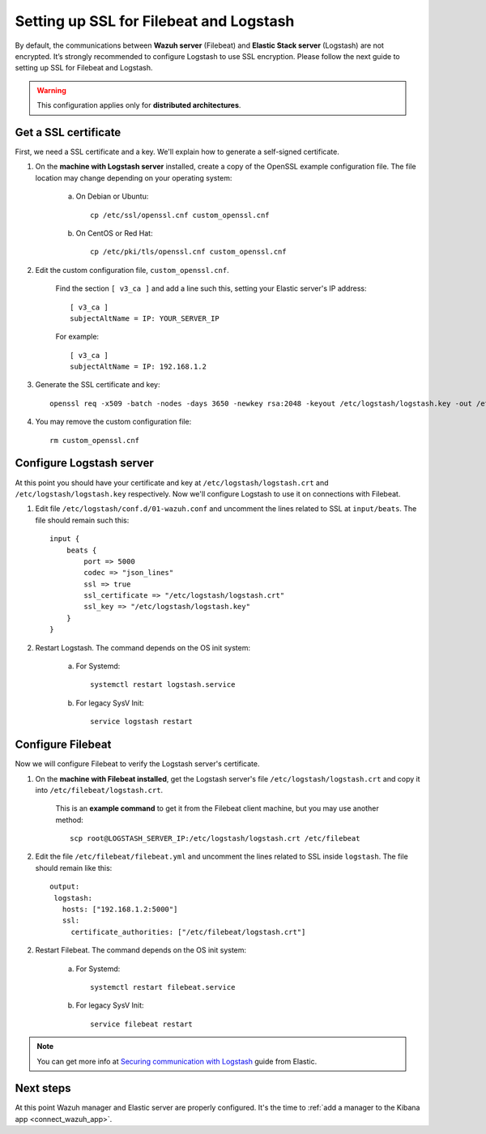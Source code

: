 .. _elastic_ssl:

Setting up SSL for Filebeat and Logstash
========================================

By default, the communications between **Wazuh server** (Filebeat) and **Elastic Stack server** (Logstash) are not encrypted. It’s strongly recommended to configure Logstash to use SSL encryption. Please follow the next guide to setting up SSL for Filebeat and Logstash.

.. warning::
	This configuration applies only for **distributed architectures**.

Get a SSL certificate
---------------------

First, we need a SSL certificate and a key. We'll explain how to generate a self-signed certificate.

1. On the **machine with Logstash server** installed, create a copy of the OpenSSL example configuration file. The file location may change depending on your operating system:

	a. On Debian or Ubuntu::

		cp /etc/ssl/openssl.cnf custom_openssl.cnf

	b. On CentOS or Red Hat::

		cp /etc/pki/tls/openssl.cnf custom_openssl.cnf

2. Edit the custom configuration file, ``custom_openssl.cnf``.

	Find the section ``[ v3_ca ]`` and add a line such this, setting your Elastic server's IP address::

		[ v3_ca ]
		subjectAltName = IP: YOUR_SERVER_IP

	For example::

		[ v3_ca ]
		subjectAltName = IP: 192.168.1.2

3. Generate the SSL certificate and key::

	openssl req -x509 -batch -nodes -days 3650 -newkey rsa:2048 -keyout /etc/logstash/logstash.key -out /etc/logstash/logstash.crt -config custom_openssl.cnf

4. You may remove the custom configuration file::

	rm custom_openssl.cnf

Configure Logstash server
-------------------------

At this point you should have your certificate and key at ``/etc/logstash/logstash.crt`` and ``/etc/logstash/logstash.key`` respectively. Now we'll configure Logstash to use it on connections with Filebeat.

1. Edit file ``/etc/logstash/conf.d/01-wazuh.conf`` and uncomment the lines related to SSL at ``input/beats``. The file should remain such this::

	input {
	    beats {
	        port => 5000
	        codec => "json_lines"
	        ssl => true
	        ssl_certificate => "/etc/logstash/logstash.crt"
	        ssl_key => "/etc/logstash/logstash.key"
	    }
	}

2. Restart Logstash. The command depends on the OS init system:

	a. For Systemd::

		systemctl restart logstash.service

	b. For legacy SysV Init::

		service logstash restart

Configure Filebeat
------------------

Now we will configure Filebeat to verify the Logstash server's certificate.

1. On the **machine with Filebeat installed**, get the Logstash server's file ``/etc/logstash/logstash.crt`` and copy it into ``/etc/filebeat/logstash.crt``.

	This is an **example command** to get it from the Filebeat client machine, but you may use another method::

		scp root@LOGSTASH_SERVER_IP:/etc/logstash/logstash.crt /etc/filebeat

2. Edit the file ``/etc/filebeat/filebeat.yml`` and uncomment the lines related to SSL inside ``logstash``. The file should remain like this::

	output:
	 logstash:
	   hosts: ["192.168.1.2:5000"]
	   ssl:
	     certificate_authorities: ["/etc/filebeat/logstash.crt"]

2. Restart Filebeat. The command depends on the OS init system:

	a. For Systemd::

		systemctl restart filebeat.service

	b. For legacy SysV Init::

		service filebeat restart

.. note::
	You can get more info at `Securing communication with Logstash <https://www.elastic.co/guide/en/beats/filebeat/current/configuring-ssl-logstash.html>`_ guide from Elastic.

Next steps
----------

At this point Wazuh manager and Elastic server are properly configured. It's the time to :ref:`add a manager to the Kibana app <connect_wazuh_app>`.
